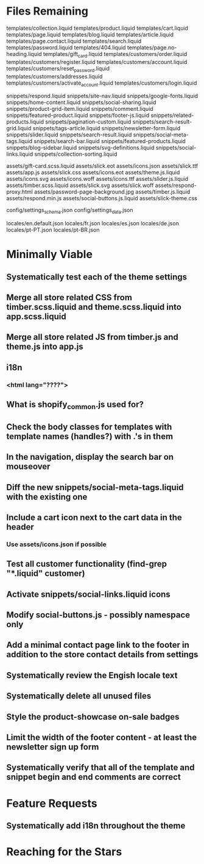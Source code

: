 * Files Remaining
templates/collection.liquid
templates/product.liquid
templates/cart.liquid
templates/page.liquid
templates/blog.liquid
templates/article.liquid
templates/page.contact.liquid
templates/search.liquid
templates/password.liquid
templates/404.liquid
templates/page.no-heading.liquid
templates/gift_card.liquid
templates/customers/order.liquid
templates/customers/register.liquid
templates/customers/account.liquid
templates/customers/reset_password.liquid
templates/customers/addresses.liquid
templates/customers/activate_account.liquid
templates/customers/login.liquid

snippets/respond.liquid
snippets/site-nav.liquid
snippets/google-fonts.liquid
snippets/home-content.liquid
snippets/social-sharing.liquid
snippets/product-grid-item.liquid
snippets/comment.liquid
snippets/featured-product.liquid
snippets/footer-js.liquid
snippets/related-products.liquid
snippets/pagination-custom.liquid
snippets/search-result-grid.liquid
snippets/tags-article.liquid
snippets/newsletter-form.liquid
snippets/slider.liquid
snippets/search-result.liquid
snippets/social-meta-tags.liquid
snippets/search-bar.liquid
snippets/featured-products.liquid
snippets/blog-sidebar.liquid
snippets/svg-definitions.liquid
snippets/social-links.liquid
snippets/collection-sorting.liquid

assets/gift-card.scss.liquid
assets/slick.eot
assets/icons.json
assets/slick.ttf
assets/app.js
assets/slick.css
assets/icons.eot
assets/theme.js.liquid
assets/icons.svg
assets/icons.woff
assets/icons.ttf
assets/slider.js.liquid
assets/timber.scss.liquid
assets/slick.svg
assets/slick.woff
assets/respond-proxy.html
assets/password-page-background.jpg
assets/timber.js.liquid
assets/respond.min.js
assets/social-buttons.js.liquid
assets/slick-theme.css

config/settings_schema.json
config/settings_data.json

locales/en.default.json
locales/fr.json
locales/es.json
locales/de.json
locales/pt-PT.json
locales/pt-BR.json

* Minimally Viable
** Systematically test each of the theme settings
** Merge all store related CSS from timber.scss.liquid and theme.scss.liquid into app.scss.liquid
** Merge all store related JS from timber.js and theme.js into app.js
** i18n
*** <html lang="????">
** What is shopify_common.js used for?
** Check the body classes for templates with template names (handles?) with .'s in them
** In the navigation, display the search bar on mouseover
** Diff the new snippets/social-meta-tags.liquid with the existing one
** Include a cart icon next to the cart data in the header
*** Use assets/icons.json if possible
** Test all customer functionality (find-grep "*.liquid" customer)
** Activate snippets/social-links.liquid icons
** Modify social-buttons.js - possibly namespace only
** Add a minimal contact page link to the footer in addition to the store contact details from settings
** Systematically review the Engish locale text
** Systematically delete all unused files
** Style the product-showcase on-sale badges
** Limit the width of the footer content - at least the newsletter sign up form
** Systematically verify that all of the template and snippet begin and end comments are correct

* Feature Requests
** Systematically add i18n throughout the theme


* Reaching for the Stars
